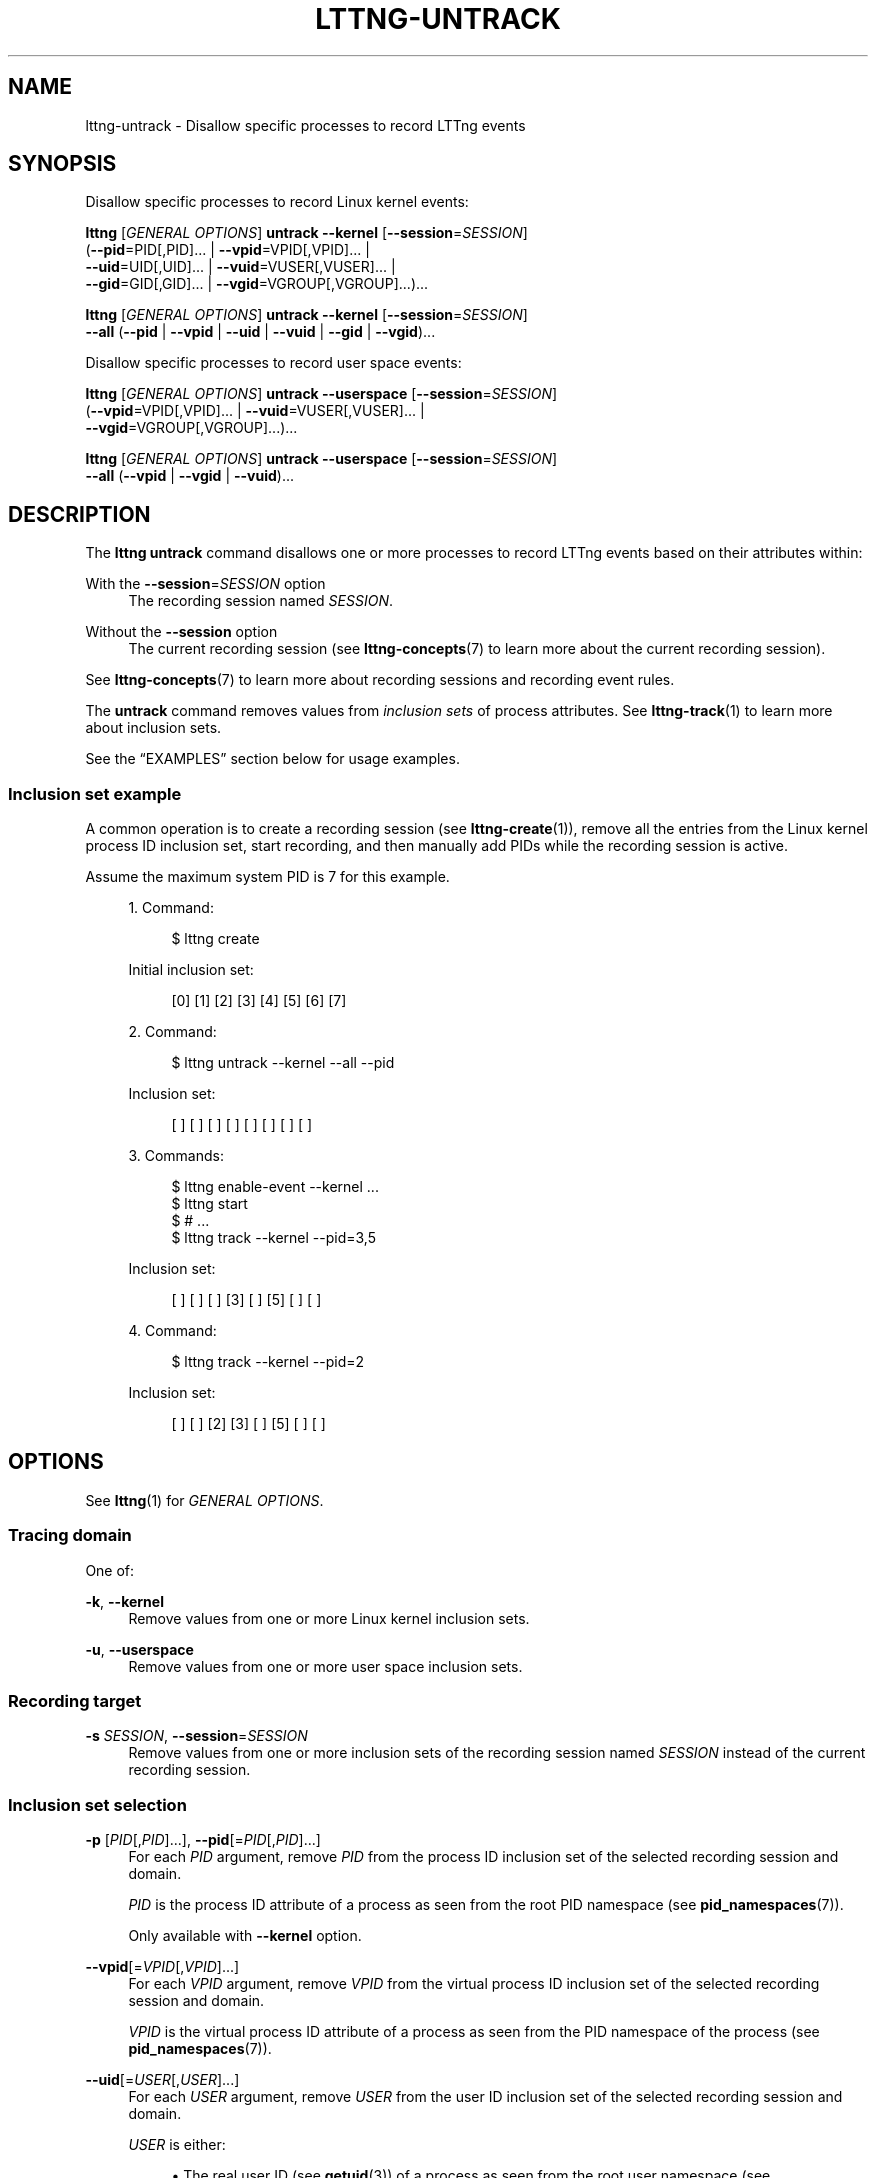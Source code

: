 '\" t
.\"     Title: lttng-untrack
.\"    Author: [FIXME: author] [see http://docbook.sf.net/el/author]
.\" Generator: DocBook XSL Stylesheets v1.79.1 <http://docbook.sf.net/>
.\"      Date: 14 June 2021
.\"    Manual: LTTng Manual
.\"    Source: LTTng 2.13.8
.\"  Language: English
.\"
.TH "LTTNG\-UNTRACK" "1" "14 June 2021" "LTTng 2\&.13\&.8" "LTTng Manual"
.\" -----------------------------------------------------------------
.\" * Define some portability stuff
.\" -----------------------------------------------------------------
.\" ~~~~~~~~~~~~~~~~~~~~~~~~~~~~~~~~~~~~~~~~~~~~~~~~~~~~~~~~~~~~~~~~~
.\" http://bugs.debian.org/507673
.\" http://lists.gnu.org/archive/html/groff/2009-02/msg00013.html
.\" ~~~~~~~~~~~~~~~~~~~~~~~~~~~~~~~~~~~~~~~~~~~~~~~~~~~~~~~~~~~~~~~~~
.ie \n(.g .ds Aq \(aq
.el       .ds Aq '
.\" -----------------------------------------------------------------
.\" * set default formatting
.\" -----------------------------------------------------------------
.\" disable hyphenation
.nh
.\" disable justification (adjust text to left margin only)
.ad l
.\" -----------------------------------------------------------------
.\" * MAIN CONTENT STARTS HERE *
.\" -----------------------------------------------------------------
.SH "NAME"
lttng-untrack \- Disallow specific processes to record LTTng events
.SH "SYNOPSIS"
.sp
Disallow specific processes to record Linux kernel events:
.sp
.nf
\fBlttng\fR [\fIGENERAL OPTIONS\fR] \fBuntrack\fR \fB--kernel\fR [\fB--session\fR=\fISESSION\fR]
      (\fB--pid\fR=PID[,PID]\&... | \fB--vpid\fR=VPID[,VPID]\&... |
       \fB--uid\fR=UID[,UID]\&... | \fB--vuid\fR=VUSER[,VUSER]\&... |
       \fB--gid\fR=GID[,GID]\&... | \fB--vgid\fR=VGROUP[,VGROUP]\&...)\&...
.fi
.sp
.nf
\fBlttng\fR [\fIGENERAL OPTIONS\fR] \fBuntrack\fR \fB--kernel\fR [\fB--session\fR=\fISESSION\fR]
      \fB--all\fR (\fB--pid\fR | \fB--vpid\fR | \fB--uid\fR | \fB--vuid\fR | \fB--gid\fR | \fB--vgid\fR)\&...
.fi
.sp
Disallow specific processes to record user space events:
.sp
.nf
\fBlttng\fR [\fIGENERAL OPTIONS\fR] \fBuntrack\fR \fB--userspace\fR [\fB--session\fR=\fISESSION\fR]
      (\fB--vpid\fR=VPID[,VPID]\&... | \fB--vuid\fR=VUSER[,VUSER]\&... |
       \fB--vgid\fR=VGROUP[,VGROUP]\&...)\&...
.fi
.sp
.nf
\fBlttng\fR [\fIGENERAL OPTIONS\fR] \fBuntrack\fR \fB--userspace\fR [\fB--session\fR=\fISESSION\fR]
      \fB--all\fR (\fB--vpid\fR | \fB--vgid\fR | \fB--vuid\fR)\&...
.fi
.SH "DESCRIPTION"
.sp
The \fBlttng untrack\fR command disallows one or more processes to record LTTng events based on their attributes within:
.PP
With the \fB--session\fR=\fISESSION\fR option
.RS 4
The recording session named
\fISESSION\fR\&.
.RE
.PP
Without the \fB--session\fR option
.RS 4
The current recording session (see
\fBlttng-concepts\fR(7)
to learn more about the current recording session)\&.
.RE
.sp
See \fBlttng-concepts\fR(7) to learn more about recording sessions and recording event rules\&.
.sp
The \fBuntrack\fR command removes values from \fIinclusion sets\fR of process attributes\&. See \fBlttng-track\fR(1) to learn more about inclusion sets\&.
.sp
See the \(lqEXAMPLES\(rq section below for usage examples\&.
.SS "Inclusion set example"
.sp
A common operation is to create a recording session (see \fBlttng-create\fR(1)), remove all the entries from the Linux kernel process ID inclusion set, start recording, and then manually add PIDs while the recording session is active\&.
.sp
Assume the maximum system PID is 7 for this example\&.
.sp
.RS 4
.ie n \{\
\h'-04' 1.\h'+01'\c
.\}
.el \{\
.sp -1
.IP "  1." 4.2
.\}
Command:
.sp
.if n \{\
.RS 4
.\}
.nf
$ lttng create
.fi
.if n \{\
.RE
.\}
.sp
Initial inclusion set:
.sp
.if n \{\
.RS 4
.\}
.nf
[0] [1] [2] [3] [4] [5] [6] [7]
.fi
.if n \{\
.RE
.\}
.RE
.sp
.RS 4
.ie n \{\
\h'-04' 2.\h'+01'\c
.\}
.el \{\
.sp -1
.IP "  2." 4.2
.\}
Command:
.sp
.if n \{\
.RS 4
.\}
.nf
$ lttng untrack \-\-kernel \-\-all \-\-pid
.fi
.if n \{\
.RE
.\}
.sp
Inclusion set:
.sp
.if n \{\
.RS 4
.\}
.nf
[ ] [ ] [ ] [ ] [ ] [ ] [ ] [ ]
.fi
.if n \{\
.RE
.\}
.RE
.sp
.RS 4
.ie n \{\
\h'-04' 3.\h'+01'\c
.\}
.el \{\
.sp -1
.IP "  3." 4.2
.\}
Commands:
.sp
.if n \{\
.RS 4
.\}
.nf
$ lttng enable\-event \-\-kernel \&.\&.\&.
$ lttng start
$ # \&.\&.\&.
$ lttng track \-\-kernel \-\-pid=3,5
.fi
.if n \{\
.RE
.\}
.sp
Inclusion set:
.sp
.if n \{\
.RS 4
.\}
.nf
[ ] [ ] [ ] [3] [ ] [5] [ ] [ ]
.fi
.if n \{\
.RE
.\}
.RE
.sp
.RS 4
.ie n \{\
\h'-04' 4.\h'+01'\c
.\}
.el \{\
.sp -1
.IP "  4." 4.2
.\}
Command:
.sp
.if n \{\
.RS 4
.\}
.nf
$ lttng track \-\-kernel \-\-pid=2
.fi
.if n \{\
.RE
.\}
.sp
Inclusion set:
.sp
.if n \{\
.RS 4
.\}
.nf
[ ] [ ] [2] [3] [ ] [5] [ ] [ ]
.fi
.if n \{\
.RE
.\}
.RE
.SH "OPTIONS"
.sp
See \fBlttng\fR(1) for \fIGENERAL OPTIONS\fR\&.
.SS "Tracing domain"
.sp
One of:
.PP
\fB-k\fR, \fB--kernel\fR
.RS 4
Remove values from one or more Linux kernel inclusion sets\&.
.RE
.PP
\fB-u\fR, \fB--userspace\fR
.RS 4
Remove values from one or more user space inclusion sets\&.
.RE
.SS "Recording target"
.PP
\fB-s\fR \fISESSION\fR, \fB--session\fR=\fISESSION\fR
.RS 4
Remove values from one or more inclusion sets of the recording session named
\fISESSION\fR
instead of the current recording session\&.
.RE
.SS "Inclusion set selection"
.PP
\fB-p\fR [\fIPID\fR[,\fIPID\fR]\&...], \fB--pid\fR[=\fIPID\fR[,\fIPID\fR]\&...]
.RS 4
For each
\fIPID\fR
argument, remove
\fIPID\fR
from the process ID inclusion set of the selected recording session and domain\&.
.sp
\fIPID\fR
is the process ID attribute of a process as seen from the root PID namespace (see
\fBpid_namespaces\fR(7))\&.
.sp
Only available with
\fB--kernel\fR
option\&.
.RE
.PP
\fB--vpid\fR[=\fIVPID\fR[,\fIVPID\fR]\&...]
.RS 4
For each
\fIVPID\fR
argument, remove
\fIVPID\fR
from the virtual process ID inclusion set of the selected recording session and domain\&.
.sp
\fIVPID\fR
is the virtual process ID attribute of a process as seen from the PID namespace of the process (see
\fBpid_namespaces\fR(7))\&.
.RE
.PP
\fB--uid\fR[=\fIUSER\fR[,\fIUSER\fR]\&...]
.RS 4
For each
\fIUSER\fR
argument, remove
\fIUSER\fR
from the user ID inclusion set of the selected recording session and domain\&.
.sp
\fIUSER\fR
is either:
.sp
.RS 4
.ie n \{\
\h'-04'\(bu\h'+03'\c
.\}
.el \{\
.sp -1
.IP \(bu 2.3
.\}
The real user ID (see
\fBgetuid\fR(3)) of a process as seen from the root user namespace (see
\fBuser_namespaces\fR(7))\&.
.RE
.sp
.RS 4
.ie n \{\
\h'-04'\(bu\h'+03'\c
.\}
.el \{\
.sp -1
.IP \(bu 2.3
.\}
A user name\&.
.sp
The connected LTTng session daemon (see
\fBlttng-sessiond\fR(8)) performs the user name resolution on removal from the user ID inclusion set\&.
.RE
.sp
Only available with
\fB--kernel\fR
option\&.
.RE
.PP
\fB--vuid\fR[=\fIVUSER\fR[,\fIVUSER\fR]\&...]
.RS 4
For each
\fIVUSER\fR
argument, remove
\fIVUSER\fR
from the virtual user ID inclusion set of the selected recording session and domain\&.
.sp
\fIVUSER\fR
is either:
.sp
.RS 4
.ie n \{\
\h'-04'\(bu\h'+03'\c
.\}
.el \{\
.sp -1
.IP \(bu 2.3
.\}
The real user ID (see
\fBgetuid\fR(3)) of a process as seen from the user namespace (see
\fBuser_namespaces\fR(7))\&.
.RE
.sp
.RS 4
.ie n \{\
\h'-04'\(bu\h'+03'\c
.\}
.el \{\
.sp -1
.IP \(bu 2.3
.\}
A user name\&.
.sp
The connected LTTng session daemon (see
\fBlttng-sessiond\fR(8)) performs the user name resolution on removal from the virtual user ID inclusion set\&.
.RE
.RE
.PP
\fB--gid\fR[=\fIGROUP\fR[,\fIGROUP\fR]\&...]
.RS 4
For each
\fIGROUP\fR
argument, remove
\fIGROUP\fR
from the group ID inclusion set of the selected recording session and domain\&.
.sp
\fIGROUP\fR
is either:
.sp
.RS 4
.ie n \{\
\h'-04'\(bu\h'+03'\c
.\}
.el \{\
.sp -1
.IP \(bu 2.3
.\}
The real group ID (see
\fBgetgid\fR(3)) of a process as seen from the root user namespace (see
\fBuser_namespaces\fR(7))\&.
.RE
.sp
.RS 4
.ie n \{\
\h'-04'\(bu\h'+03'\c
.\}
.el \{\
.sp -1
.IP \(bu 2.3
.\}
A group name\&.
.sp
The connected LTTng session daemon (see
\fBlttng-sessiond\fR(8)) performs the group name resolution on removal from the group ID inclusion set\&.
.RE
.sp
Only available with
\fB--kernel\fR
option\&.
.RE
.PP
\fB--vgid\fR[=\fIVGROUP\fR[,\fIVGROUP\fR]\&...]
.RS 4
For each
\fIVGROUP\fR
argument, remove
\fIVGROUP\fR
from the virtual group ID inclusion set of the selected recording session and domain\&.
.sp
\fIVGROUP\fR
is either:
.sp
.RS 4
.ie n \{\
\h'-04'\(bu\h'+03'\c
.\}
.el \{\
.sp -1
.IP \(bu 2.3
.\}
The real group ID (see
\fBgetgid\fR(3)) of a process as seen from the user namespace (see
\fBuser_namespaces\fR(7))\&.
.RE
.sp
.RS 4
.ie n \{\
\h'-04'\(bu\h'+03'\c
.\}
.el \{\
.sp -1
.IP \(bu 2.3
.\}
A group name\&.
.sp
The connected LTTng session daemon (see
\fBlttng-sessiond\fR(8)) performs the group name resolution on removal from the virtual group ID inclusion set\&.
.RE
.RE
.SS "Inclusion set operation"
.PP
\fB-a\fR, \fB--all\fR
.RS 4
With one or more empty
\fB--pid\fR,
\fB--vpid\fR,
\fB--uid\fR,
\fB--vuid\fR,
\fB--gid\fR, and
\fB--vgid\fR
options: clear the selected inclusion sets\&.
.RE
.SS "Program information"
.PP
\fB-h\fR, \fB--help\fR
.RS 4
Show help\&.
.sp
This option attempts to launch
\fB/usr/bin/man\fR
to view this manual page\&. Override the manual pager path with the
\fBLTTNG_MAN_BIN_PATH\fR
environment variable\&.
.RE
.PP
\fB--list-options\fR
.RS 4
List available command options and quit\&.
.RE
.SH "EXIT STATUS"
.PP
\fB0\fR
.RS 4
Success
.RE
.PP
\fB1\fR
.RS 4
Command error
.RE
.PP
\fB2\fR
.RS 4
Undefined command
.RE
.PP
\fB3\fR
.RS 4
Fatal error
.RE
.PP
\fB4\fR
.RS 4
Command warning (something went wrong during the command)
.RE
.SH "ENVIRONMENT"
.PP
\fBLTTNG_ABORT_ON_ERROR\fR
.RS 4
Set to
\fB1\fR
to abort the process after the first error is encountered\&.
.RE
.PP
\fBLTTNG_HOME\fR
.RS 4
Path to the LTTng home directory\&.
.sp
Defaults to
\fB$HOME\fR\&.
.sp
Useful when the Unix user running the commands has a non\-writable home directory\&.
.RE
.PP
\fBLTTNG_MAN_BIN_PATH\fR
.RS 4
Absolute path to the manual pager to use to read the LTTng command\-line help (with
\fBlttng-help\fR(1)
or with the
\fB--help\fR
option) instead of
\fB/usr/bin/man\fR\&.
.RE
.PP
\fBLTTNG_SESSION_CONFIG_XSD_PATH\fR
.RS 4
Path to the directory containing the
\fBsession.xsd\fR
recording session configuration XML schema\&.
.RE
.PP
\fBLTTNG_SESSIOND_PATH\fR
.RS 4
Absolute path to the LTTng session daemon binary (see
\fBlttng-sessiond\fR(8)) to spawn from the
\fBlttng-create\fR(1)
command\&.
.sp
The
\fB--sessiond-path\fR
general option overrides this environment variable\&.
.RE
.SH "FILES"
.PP
\fB$LTTNG_HOME/.lttngrc\fR
.RS 4
Unix user\(cqs LTTng runtime configuration\&.
.sp
This is where LTTng stores the name of the Unix user\(cqs current recording session between executions of
\fBlttng\fR(1)\&.
\fBlttng-create\fR(1)
and
\fBlttng-set-session\fR(1)
set the current recording session\&.
.RE
.PP
\fB$LTTNG_HOME/lttng-traces\fR
.RS 4
Default output directory of LTTng traces in local and snapshot modes\&.
.sp
Override this path with the
\fB--output\fR
option of the
\fBlttng-create\fR(1)
command\&.
.RE
.PP
\fB$LTTNG_HOME/.lttng\fR
.RS 4
Unix user\(cqs LTTng runtime and configuration directory\&.
.RE
.PP
\fB$LTTNG_HOME/.lttng/sessions\fR
.RS 4
Default directory containing the Unix user\(cqs saved recording session configurations (see
\fBlttng-save\fR(1)
and
\fBlttng-load\fR(1))\&.
.RE
.PP
\fB/usr/local/etc/lttng/sessions\fR
.RS 4
Directory containing the system\-wide saved recording session configurations (see
\fBlttng-save\fR(1)
and
\fBlttng-load\fR(1))\&.
.RE
.if n \{\
.sp
.\}
.it 1 an-trap
.nr an-no-space-flag 1
.nr an-break-flag 1
.br
.ps +1
\fBNote\fR
.ps -1
.br
.RS 4
.sp
\fB$LTTNG_HOME\fR defaults to the value of the \fBHOME\fR environment variable\&.
.sp .5v
.RE
.SH "EXAMPLES"
.PP
\fBExample\ \&1.\ \&Remove the PIDs 1728 and 3775 from the Linux kernel process ID inclusion set of the current recording session\&.\fR
.RS 4
.sp
See the \fB--pid\fR option\&.
.sp
.if n \{\
.RS 4
.\}
.nf
$ lttng untrack \-\-kernel \-\-pid=1728,3775
.fi
.if n \{\
.RE
.\}
.RE
.PP
\fBExample\ \&2.\ \&Remove the IDs of a specific groups from the user space virtual group ID inclusion set of a specific recording session\&.\fR
.RS 4
.sp
See the \fB--vgid\fR and \fB--session\fR options\&.
.sp
.if n \{\
.RS 4
.\}
.nf
$ lttng untrack \-\-userspace \-\-session=my\-session \e
                \-\-vgid=docker,mysql
.fi
.if n \{\
.RE
.\}
.RE
.PP
\fBExample\ \&3.\ \&Remove all the user IDs from the Linux kernel user ID inclusion set of the current recording session\&.\fR
.RS 4
.sp
See the \fB--all\fR and \fB--uid\fR options\&.
.sp
.if n \{\
.RS 4
.\}
.nf
$ lttng untrack \-\-kernel \-\-all \-\-uid
.fi
.if n \{\
.RE
.\}
.RE
.SH "RESOURCES"
.sp
.RS 4
.ie n \{\
\h'-04'\(bu\h'+03'\c
.\}
.el \{\
.sp -1
.IP \(bu 2.3
.\}
LTTng project website <https://lttng.org>
.RE
.sp
.RS 4
.ie n \{\
\h'-04'\(bu\h'+03'\c
.\}
.el \{\
.sp -1
.IP \(bu 2.3
.\}
LTTng documentation <https://lttng.org/docs>
.RE
.sp
.RS 4
.ie n \{\
\h'-04'\(bu\h'+03'\c
.\}
.el \{\
.sp -1
.IP \(bu 2.3
.\}
LTTng bug tracker <https://bugs.lttng.org>
.RE
.sp
.RS 4
.ie n \{\
\h'-04'\(bu\h'+03'\c
.\}
.el \{\
.sp -1
.IP \(bu 2.3
.\}
Git repositories <https://git.lttng.org>
.RE
.sp
.RS 4
.ie n \{\
\h'-04'\(bu\h'+03'\c
.\}
.el \{\
.sp -1
.IP \(bu 2.3
.\}
GitHub organization <https://github.com/lttng>
.RE
.sp
.RS 4
.ie n \{\
\h'-04'\(bu\h'+03'\c
.\}
.el \{\
.sp -1
.IP \(bu 2.3
.\}
Continuous integration <https://ci.lttng.org/>
.RE
.sp
.RS 4
.ie n \{\
\h'-04'\(bu\h'+03'\c
.\}
.el \{\
.sp -1
.IP \(bu 2.3
.\}
Mailing list <https://lists.lttng.org/>
for support and development:
\fBlttng-dev@lists.lttng.org\fR
.RE
.sp
.RS 4
.ie n \{\
\h'-04'\(bu\h'+03'\c
.\}
.el \{\
.sp -1
.IP \(bu 2.3
.\}
IRC channel <irc://irc.oftc.net/lttng>:
\fB#lttng\fR
on
\fBirc.oftc.net\fR
.RE
.SH "COPYRIGHT"
.sp
This program is part of the LTTng\-tools project\&.
.sp
LTTng\-tools is distributed under the GNU General Public License version\ \&2 <http://www.gnu.org/licenses/old-licenses/gpl-2.0.en.html>\&. See the \fBLICENSE\fR <https://github.com/lttng/lttng-tools/blob/master/LICENSE> file for details\&.
.SH "THANKS"
.sp
Special thanks to Michel Dagenais and the DORSAL laboratory <http://www.dorsal.polymtl.ca/> at \('Ecole Polytechnique de Montr\('eal for the LTTng journey\&.
.sp
Also thanks to the Ericsson teams working on tracing which helped us greatly with detailed bug reports and unusual test cases\&.
.SH "SEE ALSO"
.sp
\fBlttng\fR(1), \fBlttng-track\fR(1), \fBlttng-concepts\fR(7)

